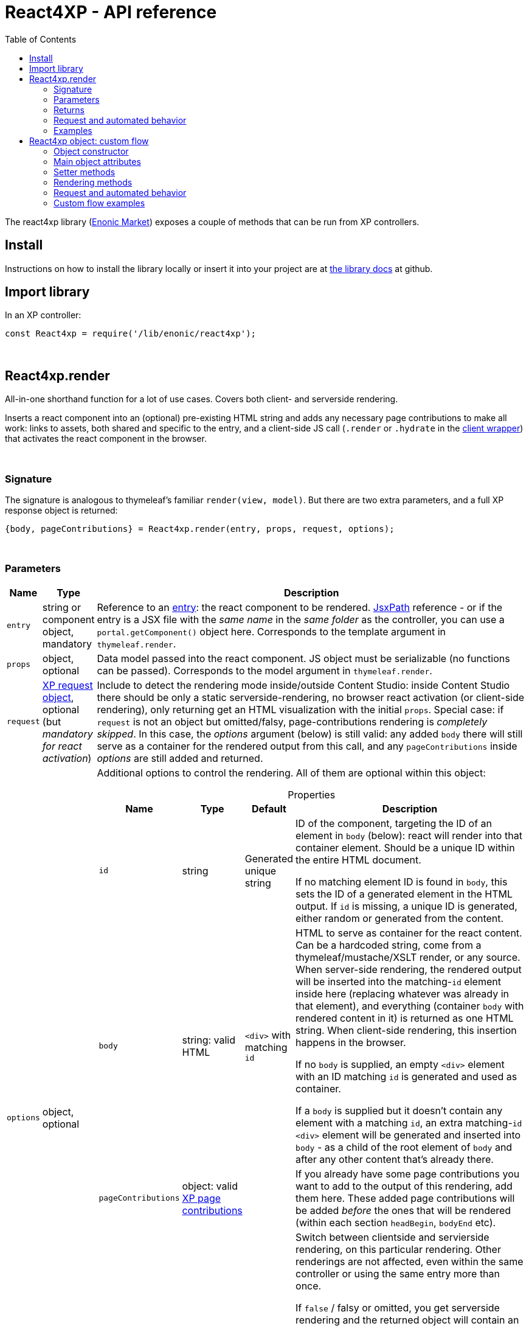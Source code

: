 = React4XP - API reference
:toc: right
:imagesdir: media/

[[api]]
The react4xp library (link:https://market.enonic.com/vendors/enonic/react4xp-lib[Enonic Market]) exposes a couple of methods that can be run from XP controllers.


== Install
Instructions on how to install the library locally or insert it into your project are at link:https://github.com/enonic/lib-react4xp#readme[the library docs] at github.

== Import library

.In an XP controller:
[source,javascript,options="nowrap"]
----
const React4xp = require('/lib/enonic/react4xp');
----

{zwsp} +

[[react4xp_render]]
== React4xp.render

All-in-one shorthand function for a lot of use cases. Covers both client- and serverside rendering.

Inserts a react component into an (optional) pre-existing HTML string and adds any necessary page contributions to make all work: links to assets, both shared and specific to the entry, and a client-side JS call (`.render` or `.hydrate` in the link:https://www.npmjs.com/package/react4xp-runtime-client[client wrapper]) that activates the react component in the browser.

{zwsp} +

=== Signature

The signature is analogous to thymeleaf's familiar `render(view, model)`. But there are two extra parameters, and a full XP response object is returned:

[source,javascript,options="nowrap"]
----
{body, pageContributions} = React4xp.render(entry, props, request, options);
----

{zwsp} +

[[react4xp_render_parameters]]
=== Parameters

[%header,cols="1%,1%,98%a"]
[frame="none"]
[grid="none"]
|===
| Name   | Type   | Description
| `entry` | string or component object, mandatory | Reference to an <<entries#, entry>>: the react component to be rendered. <<jsxpath#, JsxPath>> reference - or if the entry is a JSX file with the _same name_ in the _same folder_ as the controller, you can use a `portal.getComponent()` object here. Corresponds to the template argument in `thymeleaf.render`.
| `props` | object, optional | Data model passed into the react component. JS object must be serializable (no functions can be passed). Corresponds to the model argument in `thymeleaf.render`.
| `request` | link:https://developer.enonic.com/docs/xp/stable/framework/http[XP request object], optional (but _mandatory for react activation_) | Include to detect the rendering mode inside/outside Content Studio: inside Content Studio there should be only a static serverside-rendering, no browser react activation (or client-side rendering), only returning get an HTML visualization with the initial `props`. Special case: if `request` is not an object but omitted/falsy, page-contributions rendering is _completely skipped_. In this case, the _options_ argument (below) is still valid: any added `body` there will still serve as a container for the rendered output from this call, and any `pageContributions` inside _options_ are still added and returned.

| `options` | object, optional | Additional options to control the rendering. All of them are optional within this object:

[%header,cols="1%,1%,1%,96%a"]
[frame="topbot"]
[grid="none"]
[caption=""]
.Properties
!===
! Name        ! Type   ! Default ! Description
! `id` ! string ! Generated unique string !  ID of the component, targeting the ID of an element in `body` (below): react will render into that container element. Should be a unique ID within the entire HTML document.

If no matching element ID is found in `body`, this sets the ID of a generated element in the HTML output. If `id` is missing, a unique ID is generated, either random or generated from the content.
! `body` ! string: valid HTML ! `<div>` with matching `id` ! HTML to serve as container for the react content. Can be a hardcoded string, come from a thymeleaf/mustache/XSLT render, or any source.  When server-side rendering, the rendered output will be inserted into the matching-`id` element inside here (replacing whatever was already in that element), and everything (container `body` with rendered content in it) is returned as one HTML string. When client-side rendering, this insertion happens in the browser.

If no `body` is supplied, an empty `<div>` element with an ID matching `id` is generated and used as container.

If a `body` is supplied but it doesn't contain any element with a matching `id`, an extra matching-`id` `<div>` element will be generated and inserted into `body` - as a child of the root element of `body` and after any other content that's already there.
! `pageContributions` ! object: valid link:https://developer.enonic.com/docs/xp/stable/cms/contributions[XP page contributions] ! ! If you already have some page contributions you want to add to the output of this rendering, add them here. These added page contributions will be added _before_ the ones that will be rendered (within each section `headBegin`, `bodyEnd` etc).
! `clientRender` ! boolean ! false ! Switch between clientside and servierside rendering, on this particular rendering. Other renderings are not affected, even within the same controller or using the same entry more than once.

If `false` / falsy or omitted, you get serverside rendering and the returned object will contain an HTML representation of the react component with the initial `props`, and page contributions will make the client call `.hydrate`.

If `true` / truthy, the server-side rendering is skipped for this particular rendering. The client will call `.render`.

This *only applies in live mode and previews*: inside _edit_ or _browse_ modes in Content Studio, you still only get a static server-side rendered representation).
!===

|===

{zwsp} +

=== Returns

Returns an link:https://developer.enonic.com/docs/xp/stable/framework/http[XP response object] with these main attributes:

[%header,cols="1%,1%,98%a"]
[frame="none"]
[grid="none"]
|===
| Attribute   | Type   | Description
| `body` | string, rendered HTML | HTML output.

The root of this HTML is always a *surrounding container* HTML that will have a matching-ID *target element* in it somewhere (an element matching the ID of the clientside call to `.render` or `.hydrate`: that ID is `options.id` if that was set, or a generated unique one if not). This surrounding structure is `options.body`, unchanged if that already contained a matching-ID element, or with a new target element generated and inserted at the end if it didn’t have one. If there is no `options.body`, the surrounding container is just a generated target `<div>` element.

Inside that matching-ID element, there will be a serverside rendering of the entry (with the initial props from `options.props`) if `options.clientRender` is falsy.
| `pageContributions`| object | Regular link:https://developer.enonic.com/docs/xp/stable/cms/contributions[XP page contributions]. Includes everything the browser needs to activate (or client-side render) the react component: script tags with urls to auto-compiled assets for the entry and its dependencies, a client-side react4xp wrapper asset and an activating client-wrapper call. Urls point to react4xp's own optimized asset services. Also included before this, are any input `options.pageContributions`.
|===

{zwsp} +
{zwsp} +

[[render_request]]
=== Request and automated behavior

`.render` is intended to be convenient to work with and safely wrap around some common corner cases. It automates a little bit of behavior, depending on the `request` object argument (which stems from the XP controller):

{zwsp} +

==== `render` with `request`:

[source,javascript,options="nowrap"]
----
React4xp.render(entry, props, request);
React4xp.render(entry, props, request, options); // ...etc etc
----

If `request` is supplied, viewing context is detected from `request.mode`: is rendering happening inside or outside of Content Studio?

- *Inside Content Studio*, `.render` will always select serverside rendering (no matter what `clientRender` is) and skip JS dependency assets and the clientside `render`/`hydrate` trigger (but still still supply other dependencies, such as CSS). This ensures that a static HTML placeholder rendering is visible inside Content Studio's browse and edit modes, but keeps react from being activated. This is by design: preventing the possibility that react code might intervene with the UX of Content Studio itself. **In order to see working react and interact with your app, preview the page** or navigate to a published version:

- *Outside Content Studio*, the rendering will be activated as a react app (i.e. all pageContributions are rendered). Also, `clientRender` is used, so if this is `true`, serverside rendering is skipped and `render` is called in the client instead of `hydrate`.

Also, when `request` is used, `.render` will output **error messages from SSR** in error containers and browser consoles (except in live view mode, where error containers and browser log are more generic: shown without the specific messages).

{zwsp} +

==== `render` without `request`:

[source,javascript,options="nowrap"]
----
React4xp.render(entry, props);
React4xp.render(entry, props, null);
React4xp.render(entry, props, undefined, options); // ...etc etc
----

*Omitting `request` from `render` has the effect of always rendering as if it's inside Content Studio* (see above). Again, this is by design - trying to make sure that a viewable and safe rendering is always returned, even when viewing context can't be determined.

However, it also means that `clientRender` has no effect (you always get SSR), and there is no call to activate the react app in the browser. Basically, it's as if JSX is used as a pure, static HTML templating language (same as XP's Thymeleaf renderer - which shares the same basic signature).


When `request` is omitted, `.render` will ** never output error messages from SSR** in error containers or browser console.

{zwsp} +

=== Examples

Most of the lessons in the guide use `React4xp.render` (except the "custom flow" ones). For example <<hello-react#first_helloreact_jsx, here>> or <<pages-parts-and-regions#color_part_controller, here>>.

{zwsp} +
{zwsp} +
{zwsp} +

[[react4xp_object]]
== React4xp object: custom flow

More flexible and controllable than `React4xp.render`: create a data-holding react4xp object with the React4xp contructor, manipulate it or extract data from it, combine with other objects, and then later render it to an HTML body string and/or page contributions, separately. This is actually what `React4xp.render` does behind the scenes.

Call the two rendering methods from the same react4xp object. Remember, if using `clientRender` and/or `request` options, they should usually be the same value across the two corresponding calls. A typical (compact) usage example:

[source,javascript,options="nowrap"]
----
exports.get = function(request) => {

    // Object constructor:
    const myComponent = new React4xp('my-entry');

    // ...read myComponent attributes and/or use its setter methods...

    // const clientRender = ...true or false...

    // Call the rendering methods:
    return {
        body: myComponent.renderBody({
            // clientRender, etc
            request
        }),
        pageContributions: myComponent.renderPageContributions({
            // clientRender, etc
            request
        })
    }; // ...etc, etc
}
----

See the <<custom-flow-syntax#, "custom flow syntax">> lesson to go more in depth.

{zwsp} +
{zwsp} +

[[constructor]]
=== Object constructor

[source,javascript,options="nowrap"]
----
const myComponent = new React4xp(entry);
----

Creates an initial react4xp data object from an entry.

[%header,cols="1%,1%,98%a"]
[frame="none"]
[grid="none"]
|===
| Parameter   | Type   | Description
| `entry` | string or component object, mandatory | Reference to an <<entries#, entry>>: the react component to be rendered. Direct <<jsxpath#, JsxPath>> string, or a `portal.getComponent()` object. If you use a component object like that, the entry must be a JSX file with the _same name_ in the _same folder_ as the controller, and react4xp will try to generate an ID from the content.
|===

*Constructs* a react4xp data object, which exposes the attributes and methods below:

{zwsp} +
{zwsp} +

=== Main object attributes

Extract from the object the data that has been generated or set in it.

[%header,cols="1%,1%,98%a"]
[frame="none"]
[grid="none"]
|===
| Name   | Type   | Description
| `react4xpId` | string | Target `id` of the HTML element the entry will be rendered into (if it's been set yet - see `setId` and `uniqueId` below). Also identifies the object.
| `jsxPath` | string | <<jsxpath#, jsxPath>> to the entry.
| `props` | object | `props` for the entry's initial rendering. At the time of rendering, an attribute `react4xpId` is added to the props, allowing each entry to access its own unique ID at runtime.
|===

.Example:
[source,javascript,options="nowrap"]
----
const targetElementId = myComponent.react4xpId;
----

{zwsp} +
{zwsp} +

[[setter_methods]]
=== Setter methods

Use these to set the object's properties. All of them are optional; if not used, the object will render with empty values or placeholders where needed, along the same logic as for <<#react4xp_render, React4xp.render>> above.

All the setter methods *return* the data object itself, so that you can use a *builder pattern* where...

[source,javascript,options="nowrap"]
----
myComponent.firstSetter("a").secondSetter("b").thirdSetter("c");
----

...is equivalent to:

[source,javascript,options="nowrap"]
----
myComponent.firstSetter("a");
myComponent.secondSetter("b");
myComponent.thirdSetter("c");
----

The order between the setters doesn't matter - except for `setId` and `uniqueId`, which affect each other.

{zwsp} +

==== .setProps

[source,javascript,options="nowrap"]
----
myComponent.setProps(props);
----

Sets props for the entry.

[%header,cols="1%,1%,98%a"]
[frame="none"]
[grid="none"]
|===
| Parameter   | Type   | Description
| `props` | object, mandatory | `props` passed into the react component for initial rendering. JS object must be serializable (no functions can be passed).
|===

{zwsp} +

[[set_id]]
==== .setId

[source,javascript,options="nowrap"]
----
myComponent.setId(id);
----

Sets an ID - directly and literally, so uniqueness is up to you. This ID both identifies this react4xp object (aka. `react4xpId`), and crucially, points React to an HTML element (in the `body` param, during `render` or `renderBody` later) which is the target container for rendering the entry into. Phew.

NOTE: If `render` or `renderBody` are called without an ID having been set yet, then a unique random ID will be generated on the fly. This of course implies that there will be no matching-ID element in `body`. In cases like this (or when there's no `body` at all), an empty target element with a matching ID will be generated/inserted, to contain the React rendering.

If the data object already has an ID, `.setId(id)` will overwrite it. If `id` is omitted/empty, `.setId()` just deletes any previous ID (which has the later effect of giving this a new, unique ID at the time of rendering).

[%header,cols="1%,1%,98%a"]
[frame="none"]
[grid="none"]
|===
| Parameter   | Type   | Description
| `id` | string, optional |  ID of both the target HTML element and the data object itself.
|===

{zwsp} +

==== .uniqueId

[source,javascript,options="nowrap"]
----
myComponent.uniqueId();
----

Enforces a unique ID, either by itself or after running `.setId()`. If the object already has an ID (`react4xpId`), a random string will be added to it. If not, the ID will just be the random string.

No parameters.

{zwsp} +

==== .setJsxPath

[source,javascript,options="nowrap"]
----
myComponent.setJsxPath(jsxPath);
----

If you for some reason need to override the JsxPath that was set (or inferred from the component object) in the constructor.

[%header,cols="1%,1%,98%a"]
[frame="none"]
[grid="none"]
|===
| Parameter   | Type   | Description
| `jsxPath` | string, mandatory |  New <<jsxpath#, jsxPath>> to a different entry.
|===

{zwsp} +
{zwsp} +


=== Rendering methods

These methods perform specific rendering tasks independently, using the data object as a basis, the way it's set up with the <<#setter_methods, setters>> and with the entry from the <<#constructor, constructor>> (or the `setJsxPath` setter).

NOTE: Most of these rendering methods will lock down the jsxPath and ID if the react4xp data object, the first time one of them is run. After this, the setters will prevent these from being changed so that another conflicting rendering can't be performed from the same data object.

{zwsp} +
{zwsp} +

[[render_body]]
==== .renderBody

[source,javascript,options="nowrap"]
----
const responseBody = myComponent.renderBody(options);
----

Similar to <<#react4xp_render, React4xp.render>> above, but `renderBody` in itself **_only_ renders a static HTML output**.

[NOTE]
====
Does _not_ render page contributions. Combine with a corresponding <<#render_pgcontr, renderPageContributions>> call from the same data object, or the rendering will not be active in the browser.

-> See the <<custom-flow-syntax#, custom flow syntax>> examples.
====

`renderBody` renders based on the state of the data object reached at the time of rendering.

Just like `render` does, `renderBody` ensures that the output HTML will always contain a matching-ID target element for react-rendering/hydrating the entry into (in the browser). And if serverside rendering is switched on (that is, `clientRender` is falsy, or safe context-dependent rendering is enforced by adding `request` - <<#react4xp_object_request, see the summary>>), the target element will contain the static HTML rendering.

{zwsp} +

===== Parameters

[%header,cols="1%,1%,98%a"]
[frame="none"]
[grid="none"]
|===
| Parameter   | Type   | Description
| `options` | object, optional | Options to control the rendering, all of them optional:

[%header,cols="1%,1%,4%,93%a"]
[frame="topbot"]
[grid="none"]
[caption=""]
.Properties
!===
! Name        ! Type   ! Default ! Description
! `body` ! string: valid HTML ! `<div>` with matching `id` (same as `react4xpId` in the data object) ! Same as the `options.body` in <<#react4xp_render_parameters, React4xp.render>> above.
! `clientRender` ! boolean ! false ! Switch between clientside and serverside rendering, on this particular rendering.
! `request` ! link:https://developer.enonic.com/docs/xp/stable/framework/http[XP request object] ! undefined ! Including this here (_and_ in the corresponding <<#render_pgcontr, `renderPageContributions`>> call) is the easiest way to handle <<#react4xp_object_request, view-context dependent behavior>>. Without this, `clientRender` may be active in Content Studio preview rendering, leading to possibly undesired results.
!===

Other renderings are not affected, _even from the same data object_ (so you usually want to make sure a different rendering from the same data object uses the same mode).
|===


{zwsp} +

===== Returns

Returns an HTML string ready to return as the `body` attribute in an link:https://developer.enonic.com/docs/xp/stable/framework/http#http-response[XP response object] from the controller.

The root of the returned HTML is always a *surrounding container* HTML that will have a matching-ID *target element* in it somewhere (an element matching the data object's ID (`react4xpId`), either from the <<#set_id, ID setter methods>>, or a generated ID if they haven't been run). This surrounding structure is `options.body`, unchanged if that already contained a matching-ID element, or with a new target element generated and inserted at the end if it didn't have one. If there is no `options.body`, the surrounding container is just a generated target element.

Inside that matching-ID element, there will be a serverside rendering of the entry (with the initial props from `.setProps`) if `options.clientRender` is falsy.

{zwsp} +
{zwsp} +

[[render_pgcontr]]
==== .renderPageContributions

[source,javascript,options="nowrap"]
----
const outputPageContributions = myComponent.renderPageContributions(options);
----

Similar to <<#react4xp_render, React4xp.render>> above, but _only_ renders the link:https://developer.enonic.com/docs/xp/stable/cms/contributions[page contributions] needed to run and activate the react component in the browser:

- references to the entry's own asset,
- dependency assets,
- and the react-activating trigger call in the browser (`.render` or `.hydrate`, depending on the `clientRender` and `request` options).

Renders based on the state of the data object at the time of rendering.

[NOTE]
====
Does _not_ render any HTML. Run `.renderBody` from the same data object, or the browser may have nothing to activate / nowhere to render the entry.

Also, unless you add the `request` option, there is *no detection of inside-vs-outside Content Studio*, and consequently the client is _not_ automatically prevented from running client-side code in Content Studio. That is not recommended - see <<#react4xp_object_request, the summary>>.
====

*Parameters:*

[%header,cols="1%,1%,98%a"]
[frame="none"]
[grid="none"]
|===
| Parameter   | Type   | Description
| `options` | object, optional | Options to control the rendering, all of them optional:

[%header,cols="1%,1%,4%,93%a"]
[frame="topbot"]
[grid="none"]
[caption=""]
.Properties
!===
! Name        ! Type   ! Default ! Description
! `pageContributions` ! object: valid link:https://developer.enonic.com/docs/xp/stable/cms/contributions[XP page contributions]  ! empty object ! If you already have some page contributions you want to add to the output of this rendering, add them here. These added page contributions will be added _before_ the ones that will be rendered (within each section `headBegin`, `bodyEnd` etc).
! `clientRender` ! boolean ! false ! Switch between clientside and servierside rendering, on this particular rendering.
! `request` ! link:https://developer.enonic.com/docs/xp/stable/framework/http[XP request object] ! undefined ! Including this here (_and_ in the corresponding <<#render_body, `renderPageContributions`>> call) is the easiest way to handle <<#react4xp_object_request, view-context dependent behavior>>. Without this, `clientRender` may be active in Content Studio preview rendering, leading to possibly undesired results.

Other renderings are not affected, _even from the same data object_ (so you usually want to make sure a different rendering from the same data object uses the same mode).
!===

|===

*Returns:*

A regular link:https://developer.enonic.com/docs/xp/stable/cms/contributions[XP page contributions] object, ready to be used as the `pageContributions` attribute in an link:https://developer.enonic.com/docs/xp/stable/framework/http#http-response[XP response object] from the controller.

Includes everything the browser needs to activate (or client-side render) the react component: script tags with urls to auto-compiled assets for the entry and its dependencies, a link:https://www.npmjs.com/package/react4xp-runtime-client[client-side react4xp wrapper asset] and an activating trigger call to the client wrapper. Urls point to react4xp's own optimized asset services. Also included before this, are any input `options.pageContributions`.

With a serverside rendering (`options.clientRender` is falsy), the client will expect an existing target element with a pre-rendered entry in the response `body`, and call `react4xp.CLIENT.hydrate`. If `options.clientRender` is truthy, an empty target element is expected in the response `body`, and the rendering is left to the client with `react4xp.CLIENT.render`.



{zwsp} +
{zwsp} +

[[react4xp_object_request]]
=== Request and automated behavior

The <<custom-flow-syntax#, "custom flow">> (`.renderBody` in tandem with `.renderPageContributions`) is intended as a more low-level approach: less hand-holding, more control to the developer for cases where that's needed.

However, lib-react4xp version 1.6.0 introduced support for a `request` option parameter for these methods as well. The main idea is that **using `request` in both calls will now automate some behavior** the same way as calling `.render` with `request` (see link:#render_request[above]).

Omitting `request` will still work the same way as before, leaving more to developers.

{zwsp} +

==== Custom flow with `request`

[source,javascript,options="nowrap"]
----
const body = myComponent.renderBody({
    // clientRender, etc
    request
});
const pageContributions = myComponent.renderPageContributions({
    // clientRender, etc
    request
});
// ...etc, etc
----

This will act <<#render_request, the same way as `render` used with a request>>: viewing context is detected, so inside Content Studio, `clientRender` is ignored and you always get SSR, and JS assets and the `.hydrate` call is held back so the react component isn't activated inside Content Studio. And outside Content Studio, you get a fully active render (with optional `clientRender`).

As with `render`, error message details are held back in live view mode.

{zwsp} +

==== Custom flow without `request`:

[source,javascript,options="nowrap"]
----
const body = myComponent.renderBody({ /* clientRender, etc */ });
const pageContributions = myComponent.renderPageContributions({ /* clientRender, etc */ });
// ...etc, etc
----

Contrary to when working with `.render`, omitting `request` from the custom flow does _not_ enforce a max-safety rendering. Quite the opposite, removing `request` will remove all the "safety wheels", so this rendering mode **needs a bit of attention to guarantee that everything works everywhere**:

- `.renderBody` will take `clientRender` into account in all contexts.
+
NOTE: This risks a missing/empty visualization inside Content Studio, since `clientRender: true` makes sure no SSR will render a static placeholder.

- And `.renderPageContributions` will render _all_ page contributions in all contexts, including JS dependency assets and the `hydrate`/`render` browser-side calls.
+
NOTE: Best case scenario: this might make a clientRender'ed entry visible in Content Studio too. Worst case, it risks intervening with Content Studio's UX, or even break its functionality, depending on the code used/imported by the entry.

{zwsp} +
{zwsp} +

=== Custom flow examples

Custom flow usage in is demonstrated <<custom-flow-syntax#, here>>.
